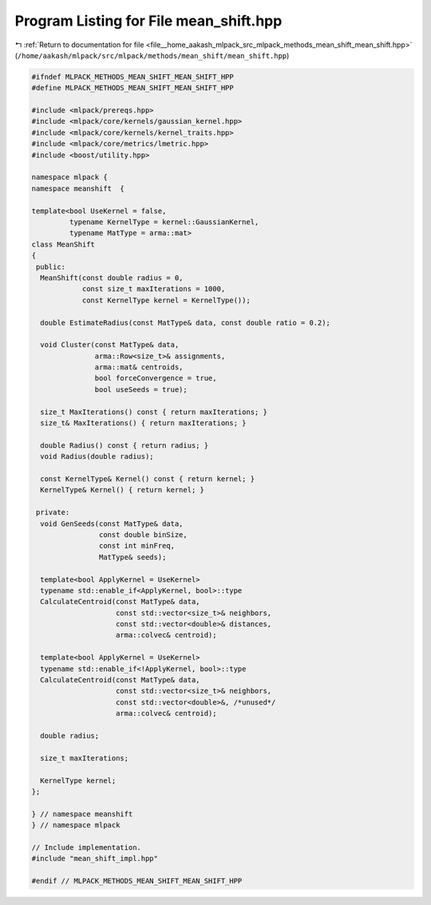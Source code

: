 
.. _program_listing_file__home_aakash_mlpack_src_mlpack_methods_mean_shift_mean_shift.hpp:

Program Listing for File mean_shift.hpp
=======================================

|exhale_lsh| :ref:`Return to documentation for file <file__home_aakash_mlpack_src_mlpack_methods_mean_shift_mean_shift.hpp>` (``/home/aakash/mlpack/src/mlpack/methods/mean_shift/mean_shift.hpp``)

.. |exhale_lsh| unicode:: U+021B0 .. UPWARDS ARROW WITH TIP LEFTWARDS

.. code-block:: cpp

   
   #ifndef MLPACK_METHODS_MEAN_SHIFT_MEAN_SHIFT_HPP
   #define MLPACK_METHODS_MEAN_SHIFT_MEAN_SHIFT_HPP
   
   #include <mlpack/prereqs.hpp>
   #include <mlpack/core/kernels/gaussian_kernel.hpp>
   #include <mlpack/core/kernels/kernel_traits.hpp>
   #include <mlpack/core/metrics/lmetric.hpp>
   #include <boost/utility.hpp>
   
   namespace mlpack {
   namespace meanshift  {
   
   template<bool UseKernel = false,
            typename KernelType = kernel::GaussianKernel,
            typename MatType = arma::mat>
   class MeanShift
   {
    public:
     MeanShift(const double radius = 0,
               const size_t maxIterations = 1000,
               const KernelType kernel = KernelType());
   
     double EstimateRadius(const MatType& data, const double ratio = 0.2);
   
     void Cluster(const MatType& data,
                  arma::Row<size_t>& assignments,
                  arma::mat& centroids,
                  bool forceConvergence = true,
                  bool useSeeds = true);
   
     size_t MaxIterations() const { return maxIterations; }
     size_t& MaxIterations() { return maxIterations; }
   
     double Radius() const { return radius; }
     void Radius(double radius);
   
     const KernelType& Kernel() const { return kernel; }
     KernelType& Kernel() { return kernel; }
   
    private:
     void GenSeeds(const MatType& data,
                   const double binSize,
                   const int minFreq,
                   MatType& seeds);
   
     template<bool ApplyKernel = UseKernel>
     typename std::enable_if<ApplyKernel, bool>::type
     CalculateCentroid(const MatType& data,
                       const std::vector<size_t>& neighbors,
                       const std::vector<double>& distances,
                       arma::colvec& centroid);
   
     template<bool ApplyKernel = UseKernel>
     typename std::enable_if<!ApplyKernel, bool>::type
     CalculateCentroid(const MatType& data,
                       const std::vector<size_t>& neighbors,
                       const std::vector<double>&, /*unused*/
                       arma::colvec& centroid);
   
     double radius;
   
     size_t maxIterations;
   
     KernelType kernel;
   };
   
   } // namespace meanshift
   } // namespace mlpack
   
   // Include implementation.
   #include "mean_shift_impl.hpp"
   
   #endif // MLPACK_METHODS_MEAN_SHIFT_MEAN_SHIFT_HPP
